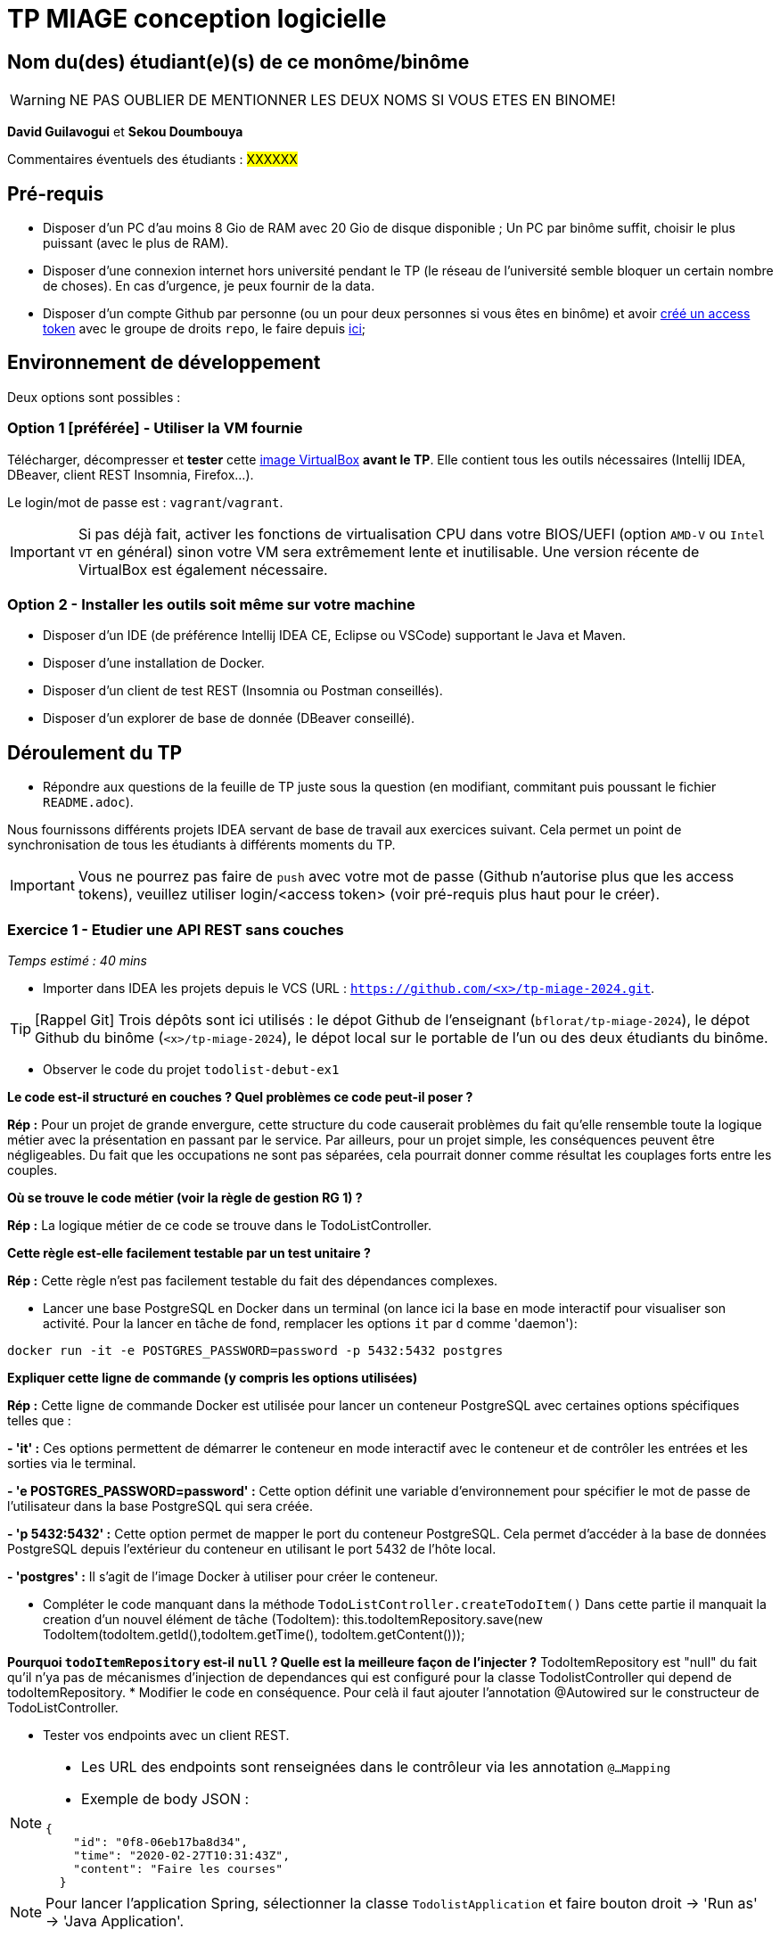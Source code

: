 # TP MIAGE conception logicielle

## Nom du(des) étudiant(e)(s) de ce monôme/binôme 
WARNING: NE PAS OUBLIER DE MENTIONNER LES DEUX NOMS SI VOUS ETES EN BINOME!

*David Guilavogui* et *Sekou Doumbouya*

Commentaires éventuels des étudiants : #XXXXXX#

## Pré-requis 

* Disposer d'un PC d'au moins 8 Gio de RAM avec 20 Gio de disque disponible ; Un PC par binôme suffit, choisir le plus puissant (avec le plus de RAM).
* Disposer d'une connexion internet hors université pendant le TP (le réseau de l'université semble bloquer un certain nombre de choses). En cas d'urgence, je peux fournir de la data.
* Disposer d'un compte Github par personne (ou un pour deux personnes si vous êtes en binôme) et avoir https://docs.github.com/en/authentication/keeping-your-account-and-data-secure/creating-a-personal-access-token[créé un access token] avec le groupe de droits `repo`, le faire depuis https://github.com/settings/tokens[ici];

## Environnement de développement

Deux options sont possibles :

### Option 1 [préférée] - Utiliser la VM fournie

Télécharger, décompresser et *tester* cette https://public.florat.net/cours_miage/vm-tp-miage.ova[image VirtualBox] *avant le TP*. Elle contient tous les outils nécessaires (Intellij IDEA, DBeaver, client REST Insomnia, Firefox...).

Le login/mot de passe est : `vagrant`/`vagrant`.

IMPORTANT: Si pas déjà fait, activer les fonctions de virtualisation CPU dans votre BIOS/UEFI (option `AMD-V` ou `Intel VT` en général) sinon votre VM sera extrêmement lente et inutilisable. Une version récente de VirtualBox est également nécessaire.

### Option 2 - Installer les outils soit même sur votre machine

* Disposer d’un IDE (de préférence Intellij IDEA CE, Eclipse ou VSCode) supportant le Java et Maven.
* Disposer d’une installation de Docker.
* Disposer d’un client de test REST (Insomnia ou Postman conseillés).
* Disposer d’un explorer de base de donnée (DBeaver conseillé).

## Déroulement du TP

* Répondre aux questions de la feuille de TP juste sous la question (en modifiant, commitant puis poussant le fichier `README.adoc`).

Nous fournissons différents projets IDEA servant de base de travail aux exercices suivant. Cela permet un point de synchronisation de tous les étudiants à différents moments du TP.

IMPORTANT: Vous ne pourrez pas faire de `push` avec votre mot de passe (Github n'autorise plus que les access tokens), veuillez utiliser login/<access token> (voir pré-requis plus haut pour le créer).

### Exercice 1 - Etudier une API REST sans couches
_Temps estimé : 40 mins_

* Importer dans IDEA les projets depuis le VCS (URL : `https://github.com/<x>/tp-miage-2024.git`.

TIP: [Rappel Git] Trois dépôts sont ici utilisés : le dépot Github de l'enseignant (`bflorat/tp-miage-2024`), le dépot Github du binôme (`<x>/tp-miage-2024`), le dépot local sur le portable de l'un ou des deux étudiants du binôme.

* Observer le code du projet `todolist-debut-ex1`

*Le code est-il structuré en couches ? Quel problèmes ce code peut-il poser ?*

*Rép :* Pour un projet de grande envergure, cette structure du code causerait problèmes du fait qu'elle rensemble toute la logique métier avec la présentation en passant par le service. Par ailleurs, pour un projet simple, les conséquences peuvent être négligeables. Du fait que les occupations ne sont pas séparées, cela pourrait donner comme résultat les couplages forts entre les couples.

*Où se trouve le code métier (voir la règle de gestion RG 1) ?*

*Rép :* La logique métier de ce code se trouve dans le TodoListController.

*Cette règle est-elle facilement testable par un test unitaire ?*

*Rép :* Cette règle n'est pas facilement testable du fait des dépendances complexes.

* Lancer une base PostgreSQL en Docker dans un terminal (on lance ici la base en mode interactif pour visualiser son activité. Pour la lancer en tâche de fond, remplacer les options `it` par `d` comme 'daemon'):
```bash
docker run -it -e POSTGRES_PASSWORD=password -p 5432:5432 postgres
```
*Expliquer cette ligne de commande (y compris les options utilisées)*

*Rép :* Cette ligne de commande Docker est utilisée pour lancer un conteneur PostgreSQL avec certaines options spécifiques telles que :

*- 'it' :* Ces options permettent de démarrer le conteneur en mode interactif avec le conteneur et de contrôler les entrées et les sorties via le terminal.

*- 'e POSTGRES_PASSWORD=password' :* Cette option définit une variable d'environnement pour spécifier le mot de passe de l'utilisateur dans la base PostgreSQL qui sera créée.

*- 'p 5432:5432' :* Cette option permet de mapper le port du conteneur PostgreSQL.
Cela permet d'accéder à la base de données PostgreSQL depuis l'extérieur du conteneur en utilisant le port 5432 de l'hôte local.

*- 'postgres' :* Il s'agit de l'image Docker à utiliser pour créer le conteneur.


* Compléter le code manquant dans la méthode `TodoListController.createTodoItem()`
    Dans cette partie il manquait la creation d'un nouvel élément de tâche (TodoItem):
		this.todoItemRepository.save(new TodoItem(todoItem.getId(),todoItem.getTime(), todoItem.getContent()));

*Pourquoi `todoItemRepository` est-il `null` ? Quelle est la meilleure façon de l'injecter ?*
TodoItemRepository est "null" du fait qu'il n'ya pas de mécanismes d'injection de dependances qui est configuré pour la classe TodolistController qui depend de todoItemRepository.
* Modifier le code en conséquence.
Pour celà il faut ajouter l'annotation @Autowired sur le constructeur de TodoListController.

* Tester vos endpoints avec un client REST.


[NOTE]
====
* Les URL des endpoints sont renseignées dans le contrôleur via les annotation `@...Mapping` 
* Exemple de body JSON : 

```json
{
    "id": "0f8-06eb17ba8d34",
    "time": "2020-02-27T10:31:43Z",
    "content": "Faire les courses"
  }
```
====

NOTE: Pour lancer l'application Spring, sélectionner la classe `TodolistApplication` et faire bouton droit -> 'Run as' -> 'Java Application'.

* Quand le nouveau endpoint fonctionne, commiter, faire un push vers Github.

* Vérifier avec DBeaver que les données sont bien en base PostgreSQL.

### Exercice 2 - Refactoring en architecture hexagonale
_Temps estimé : 1 h 20_

* Partir du projet `todolist-debut-ex2`

NOTE: Le projet a été réusiné suivant les principes de l'architecture hexagonale : 

image::images/archi_hexagonale.png[]
Source : http://leanpub.com/get-your-hands-dirty-on-clean-architecture[Tom Hombergs]

* Nous avons découpé le coeur en deux couches : 
  - la couche `application` qui contient tous les contrats : ports (interfaces) et les implémentations des ports d'entrée (ou "use case") et qui servent à orchestrer les entités.
  - la couche `domain` qui contient les entités (au sens DDD, pas au sens JPA). En général des classes complexes (méthodes riches, relations entre les entités)

*Rappeler en quelques lignes les grands principes de l'architecture hexagonale.*

L'architecture hexagonale, également connue sous le nom de Clean Architecture, est une approche de conception logicielle qui vise à séparer les préoccupations de manière claire et à rendre le code plus modulaire, évolutif et testable. Voici quelques-uns de ses grands principes :

Séparation des préoccupations : L'architecture hexagonale divise le système en différentes couches, notamment les couches d'application, de domaine et d'infrastructure. Chaque couche a sa propre responsabilité et dépend uniquement des couches intérieures.

Cœur du système : Le cœur du système est le domaine métier, représenté par la couche de domaine. Il contient les entités métier ainsi que la logique métier.

Ports et adaptateurs : Les ports sont des interfaces définissant les interactions avec le système. Les adaptateurs sont des implémentations concrètes de ces ports qui permettent au système de communiquer avec l'extérieur, comme les interfaces utilisateur, les bases de données, etc.

Dépendances externes : Les dépendances externes sont encapsulées derrière des interfaces, ce qui permet de les substituer facilement pour les tests unitaires et de rendre le système indépendant des détails de l'implémentation.

Compléter ce code avec une fonctionnalité de création de `TodoItem`  persisté en base et appelé depuis un endpoint REST `POST /todos` qui :

* prend un `TodoItem` au format JSON dans le body (voir exemple de contenu plus haut);
* renvoie un code `201` en cas de succès. 

La fonctionnalité à implémenter est contractualisée par le port d'entrée `AddTodoItem`.

### Exercice 3 - Ecriture de tests
_Temps estimé : 20 mins_

* Rester sur le même code que l'exercice 2

* Implémenter (en junit) des TU portant sur la règle de gestion qui consiste à afficher `[LATE!]` dans la description d'un item en retard de plus de 24h.

*Quels types de tests devra-t-on écrire pour les adaptateurs ?* Pour les adaptateurs, il faudra penser à ecrire des Tests d'intégration, Tests de validation des requêtes,Tests de validation des réponses pour que l'adaptateur puisse fonctionner correctement.
Tests de performance, Tests de sécurité, Tests de gestion des erreurs

*S'il vous reste du temps, écrire quelques-uns de ces types de test.*

[TIP]
=====
- Pour tester l'adapter REST, utiliser l'annotation `@WebMvcTest(controllers = TodoListController.class)`
- Voir cette https://spring.io/guides/gs/testing-web/[documentation]
=====


